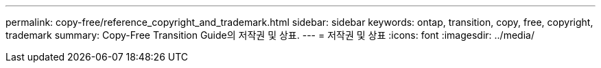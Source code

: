 ---
permalink: copy-free/reference_copyright_and_trademark.html 
sidebar: sidebar 
keywords: ontap, transition, copy, free, copyright, trademark 
summary: Copy-Free Transition Guide의 저작권 및 상표. 
---
= 저작권 및 상표
:icons: font
:imagesdir: ../media/



